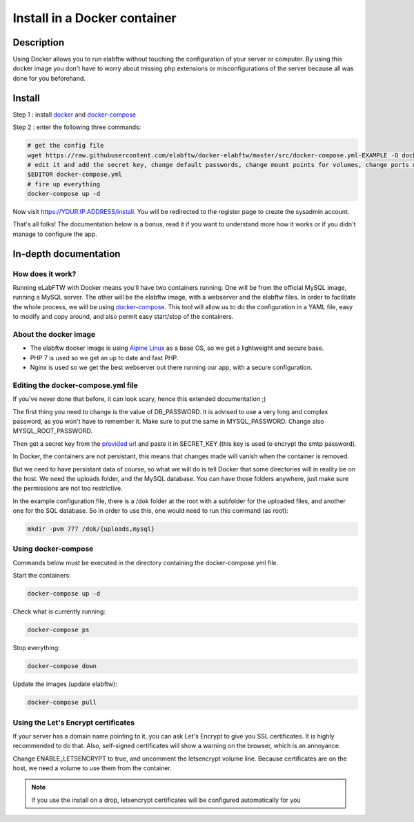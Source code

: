 .. _install-docker:

Install in a Docker container
=============================

.. image:: img/docker.png
    :align: center
    :alt: docker

Description
-----------

Using Docker allows you to run elabftw without touching the configuration of your server or computer. By using this docker image you don't have to worry about missing php extensions or misconfigurations of the server because all was done for you beforehand.

Install
-------

Step 1 : install `docker <https://docs.docker.com/engine/installation/>`_ and `docker-compose <https://docs.docker.com/compose/install/>`_

Step 2 : enter the following three commands:

.. code-block:: bash

    # get the config file
    wget https://raw.githubusercontent.com/elabftw/docker-elabftw/master/src/docker-compose.yml-EXAMPLE -O docker-compose.yml
    # edit it and add the secret key, change default passwords, change mount points for volumes, change ports mapping
    $EDITOR docker-compose.yml
    # fire up everything
    docker-compose up -d

Now visit https://YOUR.IP.ADDRESS/install. You will be redirected to the register page to create the sysadmin account.

That's all folks! The documentation below is a bonus, read it if you want to understand more how it works or if you didn't manage to configure the app.

In-depth documentation
----------------------

How does it work?
`````````````````
Running eLabFTW with Docker means you'll have two containers running. One will be from the official MySQL image, running a MySQL server. The other will be the elabftw image, with a webserver and the elabftw files. In order to facilitate the whole process, we will be using `docker-compose <https://docs.docker.com/compose/install/>`_. This tool will allow us to do the configuration in a YAML file, easy to modify and copy around, and also permit easy start/stop of the containers.

About the docker image
``````````````````````
- The elabftw docker image is using `Alpine Linux <https://alpinelinux.org/>`_ as a base OS, so we get a lightweight and secure base.
- PHP 7 is used so we get an up to date and fast PHP.
- Nginx is used so we get the best webserver out there running our app, with a secure configuration.

Editing the docker-compose.yml file
```````````````````````````````````
If you've never done that before, it can look scary, hence this extended documentation ;)

The first thing you need to change is the value of DB_PASSWORD. It is advised to use a very long and complex password, as you won't have to remember it. Make sure to put the same in MYSQL_PASSWORD. Change also MYSQL_ROOT_PASSWORD.

Then get a secret key from the `provided url <https://demo.elabftw.net/install/generateSecretKey.php>`_ and paste it in SECRET_KEY
(this key is used to encrypt the smtp password).

In Docker, the containers are not persistant, this means that changes made will vanish when the container is removed.

But we need to have persistant data of course, so what we will do is tell Docker that some directories will in reality be on the host. We need the uploads folder, and the MySQL database. You can have those folders anywhere, just make sure the permissions are not too restrictive.

In the example configuration file, there is a /dok folder at the root with a subfolder for the uploaded files, and another one for the SQL database. So in order to use this, one would need to run this command (as root):

.. code-block:: bash

    mkdir -pvm 777 /dok/{uploads,mysql}


Using docker-compose
````````````````````

Commands below must be executed in the directory containing the docker-compose.yml file.


Start the containers:

.. code-block:: bash

    docker-compose up -d

Check what is currently running:

.. code-block:: bash

    docker-compose ps

Stop everything:

.. code-block:: bash

    docker-compose down

Update the images (update elabftw):

.. code-block:: bash

    docker-compose pull


Using the Let's Encrypt certificates
````````````````````````````````````

If your server has a domain name pointing to it, you can ask Let's Encrypt to give you SSL certificates. It is highly recommended to do that. Also, self-signed certificates will show a warning on the browser, which is an annoyance.

Change ENABLE_LETSENCRYPT to true, and uncomment the letsencrypt volume line. Because certificates are on the host, we need a volume to use them from the container.

.. note:: If you use the install on a drop, letsencrypt certificates will be configured automatically for you
